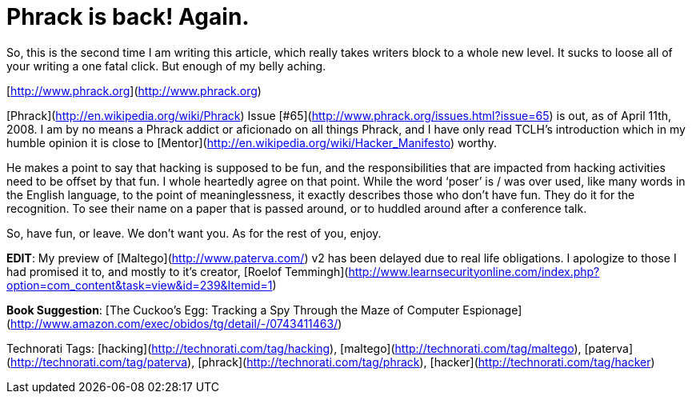 = Phrack is back! Again.
:hp-tags: Uncategorized

So, this is the second time I am writing this article, which really takes writers block to a whole new level. It sucks to loose all of your writing a one fatal click. But enough of my belly aching.  
  
[http://www.phrack.org](http://www.phrack.org)  
  
[Phrack](http://en.wikipedia.org/wiki/Phrack) Issue [#65](http://www.phrack.org/issues.html?issue=65) is out, as of April 11th, 2008. I am by no means a Phrack addict or aficionado on all things Phrack, and I have only read TCLH’s introduction which in my humble opinion it is close to [Mentor](http://en.wikipedia.org/wiki/Hacker_Manifesto) worthy.  
  
He makes a point to say that hacking is supposed to be fun, and the responsibilities that are impacted from hacking activities need to be offset by that fun. I whole heartedly agree on that point. While the word ‘poser’ is / was over used, like many words in the English language, to the point of meaninglessness, it exactly describes those who don’t have fun. They do it for the recognition. To see their name on a paper that is passed around, or to huddled around after a conference talk.  
  
So, have fun, or leave. We don’t want you. As for the rest of you, enjoy.  
  
**EDIT**: My preview of [Maltego](http://www.paterva.com/) v2 has been delayed due to real life obligations. I apologize to those I had promised it to, and mostly to it’s creator, [Roelof Temmingh](http://www.learnsecurityonline.com/index.php?option=com_content&amp;task=view&amp;id=239&amp;Itemid=1)  
  
**Book Suggestion**: [The Cuckoo’s Egg: Tracking a Spy Through the Maze of Computer Espionage](http://www.amazon.com/exec/obidos/tg/detail/-/0743411463/)  
  
Technorati Tags: [hacking](http://technorati.com/tag/hacking), [maltego](http://technorati.com/tag/maltego), [paterva](http://technorati.com/tag/paterva), [phrack](http://technorati.com/tag/phrack), [hacker](http://technorati.com/tag/hacker)
